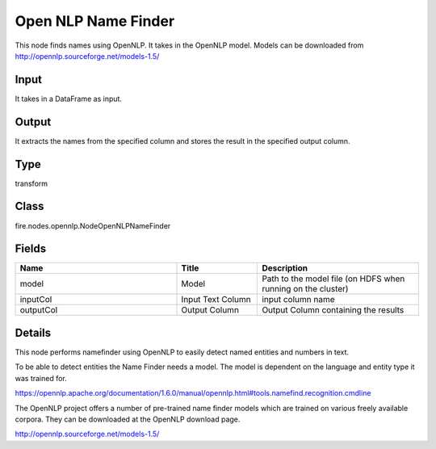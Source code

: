 Open NLP Name Finder
=========== 

This node finds names using OpenNLP. It takes in the OpenNLP model. Models can be downloaded from http://opennlp.sourceforge.net/models-1.5/

Input
--------------
It takes in a DataFrame as input.

Output
--------------
It extracts the names from the specified column and stores the result in the specified output column.

Type
--------- 

transform

Class
--------- 

fire.nodes.opennlp.NodeOpenNLPNameFinder

Fields
--------- 

.. list-table::
      :widths: 10 5 10
      :header-rows: 1

      * - Name
        - Title
        - Description
      * - model
        - Model
        - Path to the model file (on HDFS when running on the cluster)
      * - inputCol
        - Input Text Column
        - input column name
      * - outputCol
        - Output Column
        - Output Column containing the results


Details
-------


This node performs  namefinder using OpenNLP to easily detect named entities and numbers in text.

To be able to detect entities the Name Finder needs a model. The model is dependent on the language and entity type it was trained for.

https://opennlp.apache.org/documentation/1.6.0/manual/opennlp.html#tools.namefind.recognition.cmdline

The OpenNLP project offers a number of pre-trained name finder models which are trained on various freely available corpora. They can be downloaded at the OpenNLP download page.

http://opennlp.sourceforge.net/models-1.5/


